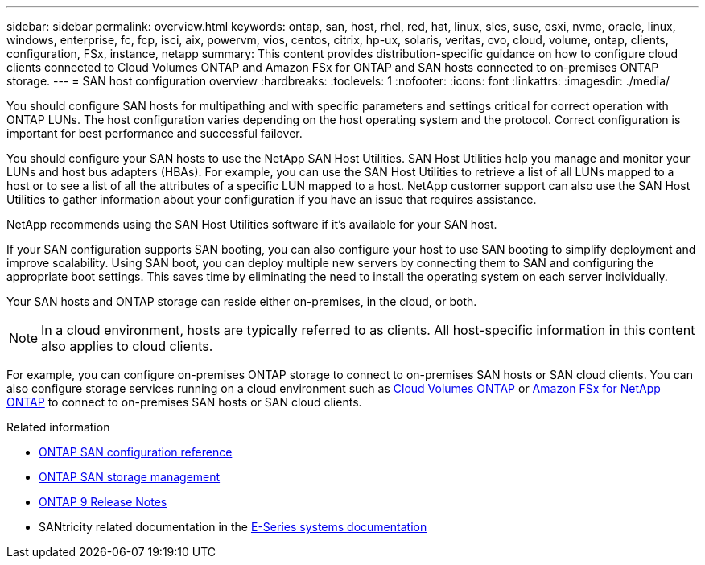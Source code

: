---
sidebar: sidebar
permalink: overview.html
keywords: ontap, san, host, rhel, red, hat, linux, sles, suse, esxi, nvme, oracle, linux, windows, enterprise, fc, fcp, isci, aix, powervm, vios, centos, citrix, hp-ux, solaris, veritas, cvo, cloud, volume, ontap, clients, configuration, FSx, instance, netapp
summary: This content provides distribution-specific guidance on how to configure cloud clients connected to Cloud Volumes ONTAP and Amazon FSx for ONTAP and SAN hosts connected to on-premises ONTAP storage.
---
= SAN host configuration overview
:hardbreaks:
:toclevels: 1
:nofooter:
:icons: font
:linkattrs:
:imagesdir: ./media/

[.lead]
You should configure SAN hosts for multipathing and with specific parameters and settings critical for correct operation with ONTAP LUNs. The host configuration varies depending on the host operating system and the protocol. Correct configuration is important for best performance and successful failover. 

You should configure your SAN hosts to use the NetApp SAN Host Utilities. SAN Host Utilities help you manage and monitor your LUNs and host bus adapters (HBAs). For example, you can use the SAN Host Utilities to retrieve a list of all LUNs mapped to a host or to see a list of all the attributes of a specific LUN mapped to a host. NetApp customer support can also use the SAN Host Utilities to gather information about your configuration if you have an issue that requires assistance.  

NetApp recommends using the SAN Host Utilities software if it's available for your SAN host.  

If your SAN configuration supports SAN booting, you can also configure your host to use SAN booting to simplify deployment and improve scalability. Using SAN boot, you can deploy multiple new servers by connecting them to SAN and configuring the appropriate boot settings. This saves time by eliminating the need to install the operating system on each server individually. 
  
Your SAN hosts and ONTAP storage can reside either on-premises, in the cloud, or both.

NOTE: In a cloud environment, hosts are typically referred to as clients. All host-specific information in this content also applies to cloud clients.

For example, you can configure on-premises ONTAP storage to connect to on-premises SAN hosts or SAN cloud clients. You can also configure storage services running on a cloud environment such as link:https://docs.netapp.com/us-en/bluexp-cloud-volumes-ontap/index.html[Cloud Volumes ONTAP^] or link:https://docs.netapp.com/us-en/bluexp-fsx-ontap/index.html[Amazon FSx for NetApp ONTAP^] to connect to on-premises SAN hosts or SAN cloud clients.


.Related information

* link:https://docs.netapp.com/us-en/ontap/san-config/index.html[ONTAP SAN configuration reference^]
* link:https://docs.netapp.com/us-en/ontap/san-management/index.html[ONTAP SAN storage management^] 
* link:https://library.netapp.com/ecm/ecm_download_file/ECMLP2492508[ONTAP 9 Release Notes^]
* SANtricity related documentation in the link:https://docs.netapp.com/us-en/e-series/index.html[E-Series systems documentation^] 